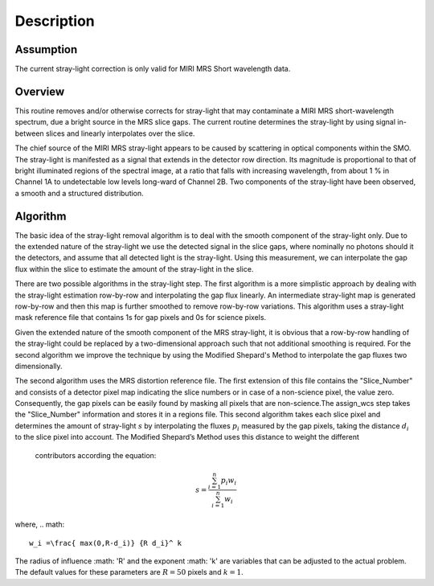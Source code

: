 
Description
===========

Assumption
----------
The current stray-light correction is only valid for MIRI MRS Short
wavelength data. 

Overview
--------
This routine removes and/or otherwise corrects for stray-light that may
contaminate a MIRI MRS short-wavelength spectrum, due a bright source
in the MRS slice
gaps. The current routine determines the stray-light by using signal
in-between slices and linearly interpolates over the slice.

The chief source of the MIRI MRS stray-light appears to be  caused
by scattering in optical components within the SMO. The stray-light is
manifested as a signal that extends in the detector row direction. Its
magnitude is proportional to that of bright illuminated regions of the
spectral image, at a ratio that falls with increasing wavelength,
from about 1 % in Channel 1A to undetectable low levels long-ward of Channel 2B.
Two components of the stray-light have been observed, a smooth and a structured
distribution. 

Algorithm
---------
The basic idea of the stray-light removal algorithm is to deal with the 
smooth component of the stray-light only. Due to the extended nature of the
stray-light we use the detected signal in the slice gaps, where nominally no photons
should it the detectors, and assume that all detected light is the stray-light. 
Using this measurement, we can interpolate the gap flux within the slice to
estimate the amount of the stray-light in the slice. 

There are two possible algorithms in the stray-light step. The first algorithm is
a more simplistic approach by dealing with the stray-light estimation row-by-row
and interpolating the gap flux linearly. An intermediate stray-light map is 
generated row-by-row and then this map is further smoothed to remove row-by-row
variations. This algorithm uses a stray-light mask reference file that contains
1s for gap pixels and 0s for science pixels.  

Given the extended nature of the smooth component of the MRS stray-light, it
is obvious that a row-by-row handling of the stray-light could be replaced
by a two-dimensional approach such that not additional smoothing is required.
For the second algorithm we improve the technique by using the Modified Shepard's
Method to interpolate the gap fluxes two dimensionally. 

The second algorithm uses the MRS distortion reference file. The first extension
of this file contains the "Slice_Number" and consists of a detector pixel map 
indicating the slice numbers or in case of a non-science pixel, the value zero. 
Consequently, the gap pixels can be easily found by masking all pixels that are 
non-science.The assign_wcs step takes the "Slice_Number" information and stores it in
a regions file.  This second algorithm takes each slice pixel and determines the 
amount of stray-light :math:`s`  by interpolating the fluxes :math:`p_i` measured
by the gap pixels, taking the distance :math:`d_i` to the slice pixel into account. 
The Modified Shepard’s Method uses this distance to weight the different
 contributors according the equation:

.. math::

   s = \frac{ \sum_{i=1}^n p_i w_i}{\sum_{i=1}^n w_i}

where,
.. math::

   w_i =\frac{ max(0,R-d_i)} {R d_i}^ k

The radius of influence :math: 'R' and the exponent :math: 'k' are variables that 
can be adjusted to the actual problem. The default values for these parameters are
:math:`R = 50` pixels and :math:`k = 1`.